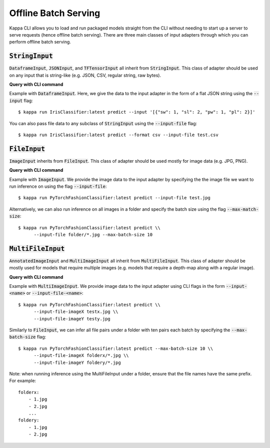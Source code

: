 Offline Batch Serving
=====================

Kappa CLI allows you to load and run packaged models straight from the CLI without needing to start up a server to serve requests (hence offline batch serving). There are three main classes of input adapters through which you can perform offline batch serving.

:code:`StringInput`
-------------------
:code:`DataframeInput`, :code:`JSONInput`, and :code:`TFTensorInput` all inherit from :code:`StringInput`. This class of adapter should be used on any input that is string-like (e.g. JSON, CSV, regular string, raw bytes).

**Query with CLI command**

Example with :code:`DataframeInput`. Here, we give the data to the input adapter in the form of a flat JSON string using the :code:`--input` flag::

    $ kappa run IrisClassifier:latest predict --input '[{"sw": 1, "sl": 2, "pw": 1, "pl": 2}]'

You can also pass file data to any subclass of :code:`StringInput` using the :code:`--input-file` flag::

    $ kappa run IrisClassifier:latest predict --format csv --input-file test.csv


:code:`FileInput`
-----------------
:code:`ImageInput` inherits from :code:`FileInput`. This class of adapter should be used mostly for image data (e.g. JPG, PNG).

**Query with CLI command**
    
Example with :code:`ImageInput`. We provide the image data to the input adapter by specifying the the image file we want to run inference on using the flag :code:`--input-file`::

    $ kappa run PyTorchFashionClassifier:latest predict --input-file test.jpg

Alternatively, we can also run inference on all images in a folder and specify the batch size using the flag :code:`--max-match-size`::

    $ kappa run PyTorchFashionClassifier:latest predict \\
          --input-file folder/*.jpg --max-batch-size 10

:code:`MultiFileInput`
-----------------------
:code:`AnnotatedImageInput` and :code:`MultiImageInput` all inherit from :code:`MultiFileInput`. This class of adapter should be mostly used for models that require multiple images (e.g. models that require a depth-map along with a regular image).

**Query with CLI command**

Example with :code:`MultiImageInput`. We provide image data to the input adapter using CLI flags in the form :code:`--input-<name>` or :code:`--input-file-<name>`::

    $ kappa run PyTorchFashionClassifier:latest predict \\
          --input-file-imageX testx.jpg \\
          --input-file-imageY testy.jpg

Similarly to :code:`FileInput`, we can infer all file pairs under a folder with ten pairs each batch by specifying the :code:`--max-batch-size` flag::

    $ kappa run PyTorchFashionClassifier:latest predict --max-batch-size 10 \\
          --input-file-imageX folderx/*.jpg \\
          --input-file-imageY foldery/*.jpg

Note: when running inference using the MultiFileInput under a folder, ensure that the file names have the same prefix. For example::

    folderx:
        - 1.jpg
        - 2.jpg
        ...
    foldery:
        - 1.jpg
        - 2.jpg